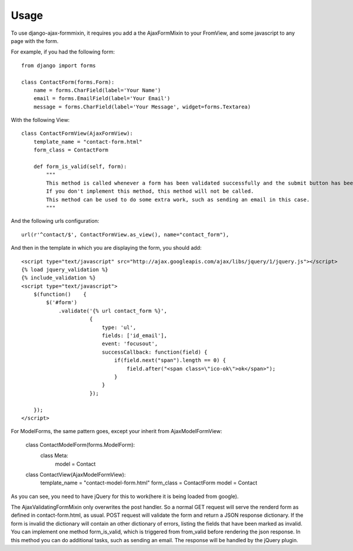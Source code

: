 =====
Usage
=====

To use django-ajax-formmixin, it requires you add a the AjaxFormMixin to your FromView, and some javascript to any page with the form.

For example, if you had the following form::

    from django import forms

    class ContactForm(forms.Form):
        name = forms.CharField(label='Your Name')
        email = forms.EmailField(label='Your Email')
        message = forms.CharField(label='Your Message', widget=forms.Textarea)

With the following View::

    class ContactFormView(AjaxFormView):
        template_name = "contact-form.html"
        form_class = ContactForm

        def form_is_valid(self, form):
            """
            This method is called whenever a form has been validated successfully and the submit button has been pressed.
            If you don't implement this method, this method will not be called.
            This method can be used to do some extra work, such as sending an email in this case.
            """

And the following urls configuration::

    url(r'^contact/$', ContactFormView.as_view(), name="contact_form"),

And then in the template in which you are displaying the form, you should add::

    <script type="text/javascript" src="http://ajax.googleapis.com/ajax/libs/jquery/1/jquery.js"></script>
    {% load jquery_validation %}
    {% include_validation %}
    <script type="text/javascript">
        $(function()    {
            $('#form')
                .validate('{% url contact_form %}', 
                          { 
                              type: 'ul', 
                              fields: ['id_email'], 
                              event: 'focusout',
                              successCallback: function(field) {
                                  if(field.next("span").length == 0) {
                                      field.after("<span class=\"ico-ok\">ok</span>");
                                  }
                              }
                          });

        });
    </script>

For ModelForms, the same pattern goes, except your inherit from AjaxModelFormView:
    
    class ContactModelForm(forms.ModelForm):
        class Meta:
            model = Contact

    class ContactView(AjaxModelFormView):
        template_name = "contact-model-form.html"
        form_class = ContactForm
        model = Contact

As you can see, you need to have jQuery for this to work(here it is being loaded
from google). 

.. js:function:: $.validate(url, options)
    
    :param string url: The url to post to
    :param dictionary options: Dictionary of extra options 

    *options*

    * `type` can either be ul, p or table. If no type is defined it defaults to ul.
    * `fields` can be true if all fields need immediate ajax validation response or a list of fields that will need an immediate ajax response.  In the example above only the email field will show imediate validation errors when focusing out of the field.
    * `event` can by any valid jQuery event which is executed on each field (this depends ofcourse on how you've set the fields property).
    * `fieldSuccessCallback(field)` is a callback function that is triggered when the field is valid. It takes one parameter the field that has been validated successfully.  In the the example it adds an icon after the field. This can be used to add some extra information to the form that the field has been valid. For example add a green border around the field or a message saying the e-mail address is still available. Takes the field that has been marked as invalid as the only parameter.
    * `formSuccessCallback` is a callback function that is triggered when the form is valid, after it has been submited. This callback should be implemented to for example redirect to user to a success page or just remove the form and show a message that the form has been submited successfully.
    * `fieldInvalidCallback(field)` is a callback function that is triggered when a field is invalid. You could use this to remove style/elements you've added if the field has been marked as valid before. In other words if the fieldSuccessCallback function has been called on the field, before, and added some extra markup/style, that should be removed now. Takes the field that has been marked as invalid as only parameter.

The AjaxValidatingFormMixin only overwrites the post handler. 
So a normal GET request will serve the renderd form as defined in contact-form.html, as usual.
POST request will validate the form and return a JSON response dictionary. If the form is invalid the dictionary will contain an other dictionary of errors, listing the fields that have been marked as invalid.
You can implement one method form_is_valid, which is triggered from from_valid before rendering the json response. In this method you can do additional tasks, such as sending an email.
The response will be handled by the jQuery plugin. 
